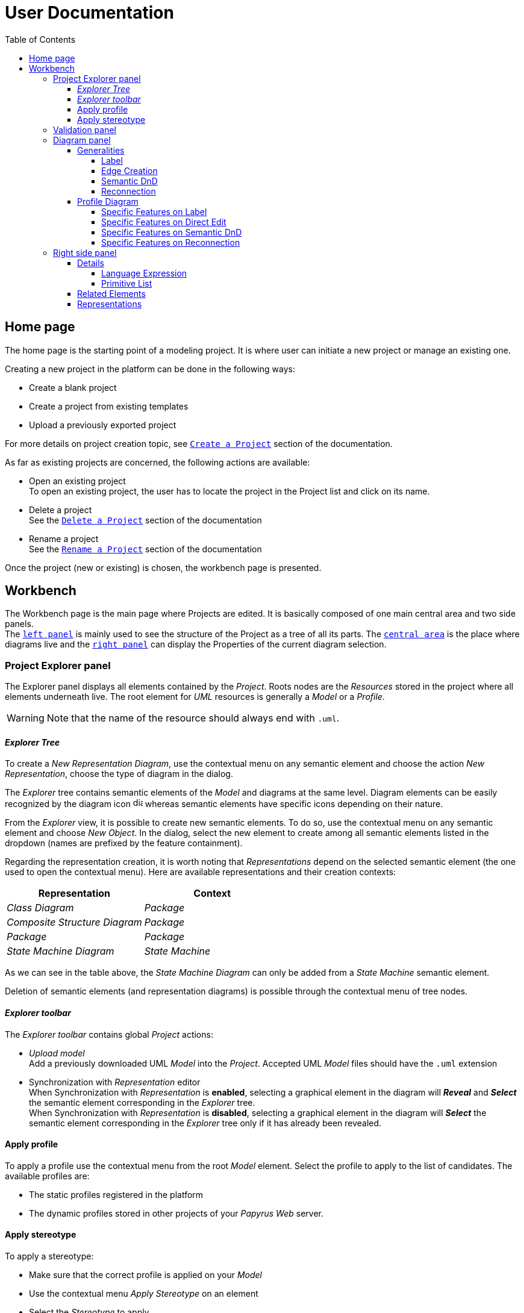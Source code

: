 ifndef::imagesdir[:imagesdir: imgs]

= User Documentation
:toc:
:toclevels: 4

== Home page

The home page is the starting point of a modeling project. It is where user can initiate a new project or manage an existing one.

Creating a new project in the platform can be done in the following ways:

* Create a blank project
* Create a project from existing templates
* Upload a previously exported project

For more details on project creation topic, see https://docs.obeostudio.com/{sirius-documentation-version}/help_center.html#create-project[`Create a Project`] section of the documentation.

As far as existing projects are concerned, the following actions are available:

* Open an existing project +
To open an existing project, the user has to locate the project in the Project list and click on its name.
* Delete a project +
See the https://docs.obeostudio.com/{sirius-documentation-version}/help_center.html#_delete_a_project[`Delete a Project`] section of the documentation
* Rename a project +
See the https://docs.obeostudio.com/{sirius-documentation-version}/help_center.html#_rename_a_project[`Rename a Project`] section of the documentation

Once the project (new or existing) is chosen, the workbench page is presented.

== Workbench

The Workbench page is the main page where Projects are edited.
It is basically composed of one main central area and two side panels. +
The <<project-explorer-panel,`left panel`>> is mainly used to see the structure of the Project as a tree of all its parts.
The <<diagram-panel,`central area`>> is the place where diagrams live and the <<right-side-panel,`right panel`>> can display the Properties of the current diagram selection.

[[project-explorer-panel]]
=== Project Explorer panel

The Explorer panel displays all elements contained by the _Project_. Roots nodes are the _Resources_ stored in the project where all elements underneath live. The root element for _UML_ resources is generally a _Model_ or a _Profile_.

WARNING: Note that the name of the resource should always end with `.uml`.

==== _Explorer Tree_

To create a _New Representation Diagram_, use the contextual menu on any semantic element and choose the action _New Representation_, choose the type of diagram in the dialog.

The _Explorer_ tree contains semantic elements of the _Model_ and diagrams at the same level.
Diagram elements can be easily recognized by the diagram icon image:diagram.svg[diagram icon,16] whereas semantic elements have specific icons depending on their nature.

From the _Explorer_ view, it is possible to create new semantic elements. To do so, use the contextual menu on any semantic element and choose _New Object_. In the dialog, select the new element to create among all semantic elements listed in the dropdown (names are prefixed by the feature containment).

Regarding the representation creation, it is worth noting that _Representations_ depend on the selected semantic element (the one used to open the contextual menu). Here are available representations and their creation contexts:

|===
| Representation | Context

| _Class Diagram_
| _Package_

| _Composite Structure Diagram_
| _Package_

| _Package_
| _Package_

| _State Machine Diagram_
| _State Machine_
|===

As we can see in the table above, the _State Machine Diagram_ can only be added from a _State Machine_ semantic element.

Deletion of semantic elements (and representation diagrams) is possible through the contextual menu of tree nodes.

==== _Explorer toolbar_

The _Explorer toolbar_ contains global _Project_ actions:

* _Upload model_ +
  Add a previously downloaded UML _Model_ into the _Project_. Accepted UML _Model_ files should have the `.uml` extension
* Synchronization with _Representation_ editor +
  When Synchronization with _Representation_ is *enabled*, selecting a graphical element in the diagram will *_Reveal_* and *_Select_* the semantic element corresponding in the _Explorer_ tree. +
  When Synchronization with _Representation_ is *disabled*, selecting a graphical element in the diagram will *_Select_* the semantic element corresponding in the _Explorer_ tree only if it has already been revealed.

==== Apply profile

To apply a profile use the contextual menu from the root _Model_ element.
Select the profile to apply to the list of candidates.
The available profiles are:

* The static profiles registered in the platform
* The dynamic profiles stored in other projects of your _Papyrus Web_ server.

==== Apply stereotype

To apply a stereotype:

* Make sure that the correct profile is applied on your _Model_
* Use the contextual menu _Apply Stereotype_ on an element
* Select the _Stereotype_ to apply

This stereotype is now displayed in the widget _Applied Stereotypes_ in the _Detail_ panel.

To edit the properties of a _Stereotype_, select the matching _Stereotype Application_ from the _Explorer_ panel.

____
🗒️ *Note:* You can navigate to a _Stereotype Application_ using the widget _Applied Stereotypes_ in the _Detail_ panel.
____

=== Validation panel

The _Validation_ panel shares the left area of the workbench page with the _Explorer_. See the https://docs.obeostudio.com/{sirius-documentation-version}/help_center.html#_validation_view[documentation section] for more details.

[[diagram-panel]]
=== Diagram panel

==== Generalities

The diagram panel shows _Representation Diagrams_ created in the project. Several _Representations_ can be opened and they appear in separate tabs.
Diagrams represent graphically a part of your semantic model. Each representation defines its own set of rules regarding its content. +
Graphical elements can be selected by clicking on elements. The innermost clicked element is selected.
A red border (with eight square handles) appears around the element when it is selected. +
Once a graphical element is selected, a second click on it will reveal a set of available tools grouped in a horizontal palette.

The Palette displays all the tools available according to the current selection. It has the following subgroups from left to right:

* _Connector_ action
Action to initiate a _Connection_ from the current element to another one. This action is only present in the Palette when a _Connection_ is available. Once the second element is chosen, the list of connections between those elements is shown to specify the actual nature of this new _Connection_
* Children element creation group +
All children's creation actions are grouped in a dropdown list depending on the selected element's nature.
* Edge creation group +
This group presents the list of the available _Connection_ types starting from the selected element, once one _Connection_ has been chosen, only compatible elements can be targeted to finish the edge creation.
* Generic tools (Edit, Delete from the diagram, Delete from the model, Hide, Fade)
As far as Edit is concerned, it is worth noting that names (or more generally texts) can be edited in the following ways:
 ** Edit action of the Palette
 ** Double-click on elements
 ** Press F2
+
WARNING: As far as _Edge_ elements are concerned, start and end labels can only be edited by double-clicking them. The above ways will edit the edge label itself (the centered label of the edge).
* Collapse / Expand tools +
Those actions are only available for containers or compartments (e.g _Package_ or _Operations Compartment_ of a _Class_)
* Close the Palette action

The Diagram panel has global actions grouped in a horizontal toolbar underneath the diagram tabs.
This toolbar contains the following actions:

* Zoom percent selector
* Zoom group
* Fit screen action
* Auto Arrange all action
* Share the diagram link
* Reveal hidden elements of action
* Reveal faded elements of action

===== Label
Keywords on Nodes and Edges are displayed on the first separate line of the label. If the semantic element is stereotyped, the stereotype is displayed on a second separate line. Finally, the label will be displayed on the third line.The label can be the simple name of the element, or more complex in some specific cases detailed in the corresponding diagram section.
Label of UML elements with the _isAbstract_ feature set to true is displayed in italic.
Label of UML elements with the _isStatic_ feature set to true is displayed underlined.

image::labelsDisplayed.png[Labels Overview,400, align="center"]

===== Edge Creation
Edges can be created between Nodes whose types match the Edge's source and target types. If the creation of an Edge is not authorized, the mouse cursor will be showing a forbidden sign. It is not possible for now to create an Edge between two Edges or between an Edge and a Node. 

===== Semantic DnD
Users can select elements in the Explorer view and drag and drop them into their container Nodes in the diagram. This drag and drop doesn't perform any semantic modification, except in specific case detailed in the corresponding diagram section. In addition, some diagrams allow semantic drag and drop of any element from the Explorer view (in the same resourceSet as the diagram) on the background of the diagram.  

Dragging and dropping an element represented as an Edge on the diagram will create the source/target elements of the Edge if they aren't already represented. Note that Edges can be dropped anywhere on the diagram, but they will only appear in their semantic container. 

===== Reconnection
Users can reconnect Edges by clicking on the source or target end of the Edge to reconnect, and drag and drop it on a new element. 

==== Profile Diagram

image::diagProfile.png[Profile Diagram Overview,800, align="center"]

===== Specific Features on Label
- The label of an Element Import is the label of the UML metaclass it references as its _imported element_.

===== Specific Features on Direct Edit
- The direct edit tool doesn't perform any modification on UML metaclasses.

===== Specific Features on Semantic DnD
- The semantic drag and drop of an Element Import with an UML metaclass as its _imported element_ on the Profile diagram produces a Node with the name of the UML metaclass as its label. Note that it is not possible to drag and drop Element Import with no _imported element_ or with an _imported element_ that is not an UML metaclass. 

===== Specific Features on Reconnection
- Reconnecting an Extension target to a different Class updates the Stereotype property _type_.

[[right-side-panel]]
=== Right side panel

On the right of the page, one can see several stacked views giving information about the current selection.

==== Details

The Details panel is used to visualize and edit all the features of the selected semantic object (from Explorer or diagrams). The panel is divided into 4 separate tabs:

* UML: details the main UML features of the semantic element
* Comments: displays comments associated with the selected element. Those comments can be owned by the element or applied to it (using a relation between the comment and this element).
* Profile: focus on applied stereotypes/profiles of this selected element
* Advanced: This tab displays all features of the semantic element. It uses generic rules to find the best suitable widget to visualize and edit the feature.

In the UML tab, each property is represented by an appropriated widget according to its nature. For instance, a property of type `ecore::EString` will be represented by a text widget. It might be, in some situations more appropriate to represent this string with a text area widget that supports multiple lines of text.

Basic widgets

In the following table, we present the mapping between basic types and their associated widgets

|===
| Basic Type | Widget

| _Mono Boolean_
| _Checkbox_

| _Mono String_
| _Text field_ or _Text area_

| _Mono Number_
| _Text field_

| _Mono Enumeration_
| _Select_ or _Radio_

| _Many Boolean, String, Number, Enumeration_
| _Primitive List_

| _Many and Mono Reference_
| _Reference_
|===

Here is https://docs.obeostudio.com/{sirius-documentation-version}/help_center.html#_details_view[the Sirius documentation] of all those widgets.

Custom widgets

Some UML 2 concepts have properties that need a special UI to manage their data. Here are the details of each custom widget.

===== Language Expression

A language expression custom widget has been introduced to manage a couple of connected lists in the following concepts:

* `FunctionBehavior`
* `OpaqueAction`
* `OpaqueBehavior`
* `OpaqueExpression`

All those concepts manage a couple of lists of `strings` which are weakly connected via their index. The first list, called '[.code]``languages``' contains the name of languages, such as `"JAVA"` or `pass:c["C++"]`. The second one contains the body expression expressed in the language of the same rank in the list. Thus those lists could not be edited in Papyrus UI as separate ordinary lists of text fields. This is the reason why a new custom widget has been developed.

image::languageexpression.png[language expression custom widget,400, align="center"]

The above image shows the custom widget associated with the virtual property '[.code]``language``' of a `FunctionBehavior`. The plus icon in front of the property label can be used to populate the following list by adding a predefined language or a new one. This selection of the language to add is done using a modal dialog.

Each language in the list is shown as a collapsible section with the name of the language as the title. On the right part of the header/title section, there is the section toolbar containing all actions that can be performed in this language. Once a language is expanded, the body of the language is revealed and the user can modify it. Only one language is expanded at a time. An expanded language will be automatically collapsed if the user expands another one.

Languages can be reordered using up or down actions of the toolbar. Since the list is not a ring, the user is not allowed to move up the first language or move down the last one.

Removing a language can be done using the trash icon action of its toolbar. No confirmation is required before deleting a language element.

===== Primitive List

The primitive list custom widget aims to provide capabilities to visualize and edit _EAttributes_ wich represent more than one value.

image::primitive-list.png[]

The values are represented as list items.
Each item can be deleted using the _trash_ icon.
To add a value, the _New item_ input can be used.
Be aware that the server receives a _String_ value and needs to convert it to the correct _DataType_.
For widgets used in the default pages of the _Details_ view, Papyrus Web uses pure _EMF_ implementation to convert the given _String_ into the required _DataType_.
For example, for a _boolean_ feature, the given _String_ is converted to _true_ only if it is equal (ignoring case) to 'true'.

In the context of _UML_, for a more exhaustive list of convertion rule look at:

* _org.eclipse.uml2.uml.internal.impl.UMLFactoryImpl.createFromString(EDataType, String)_
* _org.eclipse.uml2.types.internal.impl.TypesFactoryImpl.createFromString(EDataType, String)_

==== Related Elements

There is a section about the link:++https://docs.obeostudio.com/{sirius-documentation-version}/help_center.html#project-editor++[_Related Elements view_] in the documentation.

==== Representations

There is a section about link:++https://docs.obeostudio.com/{sirius-documentation-version}/help_center.html#_representations_view++[_Representations view_] in the documentation.
